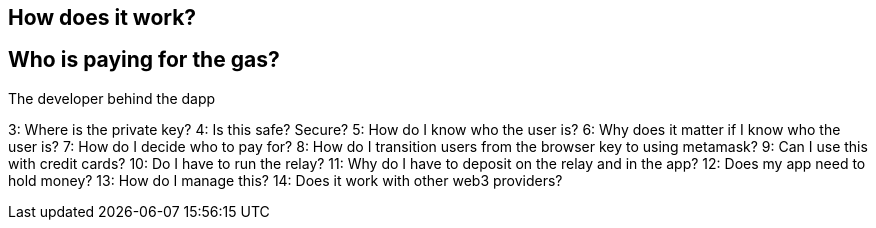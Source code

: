 [how-does-it-work]
== How does it work?

[who-is-paying-for-the-gas]
== Who is paying for the gas?

The developer behind the dapp

3: Where is the private key?
4: Is this safe? Secure?
5: How do I know who the user is?
6:  Why does it matter if I know who the  user is?
7: How do I decide who to pay for?
8: How do I transition users from the browser key to using metamask?
9: Can I use this with credit cards?
10: Do I have to run the relay?
11: Why do I have to deposit on the relay and in the app?
12: Does my app need to hold money?
13: How do I manage this?
14: Does it work with other web3 providers?